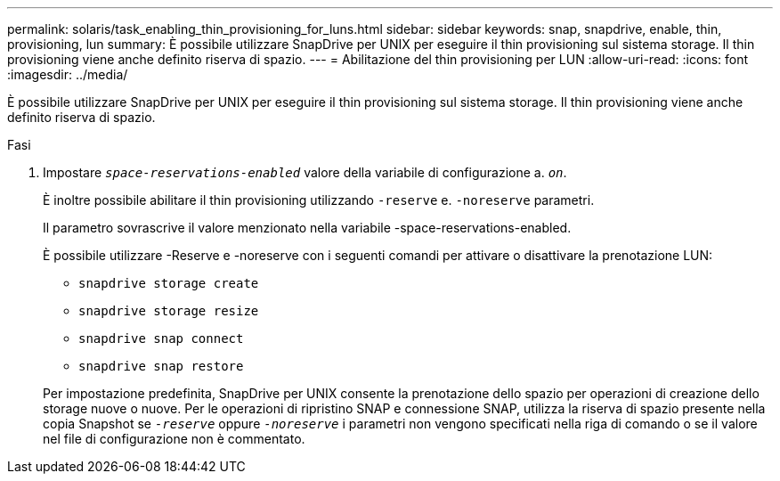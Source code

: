 ---
permalink: solaris/task_enabling_thin_provisioning_for_luns.html 
sidebar: sidebar 
keywords: snap, snapdrive, enable, thin, provisioning, lun 
summary: È possibile utilizzare SnapDrive per UNIX per eseguire il thin provisioning sul sistema storage. Il thin provisioning viene anche definito riserva di spazio. 
---
= Abilitazione del thin provisioning per LUN
:allow-uri-read: 
:icons: font
:imagesdir: ../media/


[role="lead"]
È possibile utilizzare SnapDrive per UNIX per eseguire il thin provisioning sul sistema storage. Il thin provisioning viene anche definito riserva di spazio.

.Fasi
. Impostare `_space-reservations-enabled_` valore della variabile di configurazione a. `_on_`.
+
È inoltre possibile abilitare il thin provisioning utilizzando `-reserve` e. `-noreserve` parametri.

+
Il parametro sovrascrive il valore menzionato nella variabile -space-reservations-enabled.

+
È possibile utilizzare -Reserve e -noreserve con i seguenti comandi per attivare o disattivare la prenotazione LUN:

+
** `snapdrive storage create`
** `snapdrive storage resize`
** `snapdrive snap connect`
** `snapdrive snap restore`


+
Per impostazione predefinita, SnapDrive per UNIX consente la prenotazione dello spazio per operazioni di creazione dello storage nuove o nuove. Per le operazioni di ripristino SNAP e connessione SNAP, utilizza la riserva di spazio presente nella copia Snapshot se `_-reserve_` oppure `_-noreserve_` i parametri non vengono specificati nella riga di comando o se il valore nel file di configurazione non è commentato.


